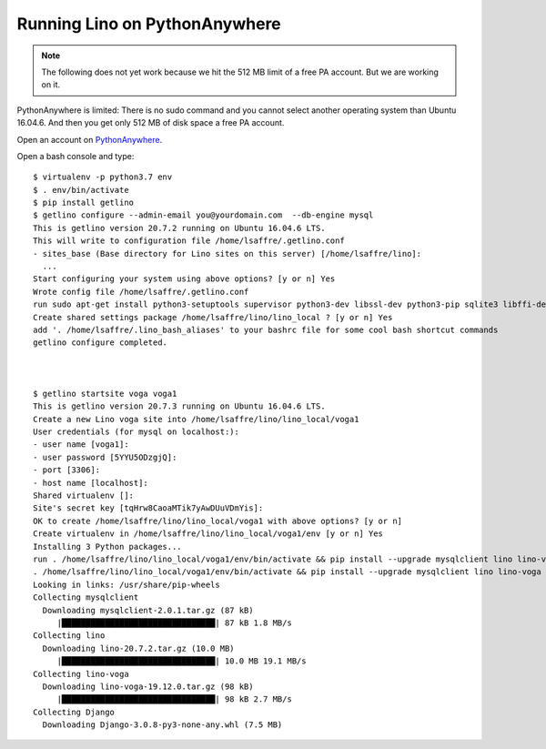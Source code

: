 .. _admin.pyanywhere:

==============================
Running Lino on PythonAnywhere
==============================

.. note::

  The following does not yet work because we hit the 512 MB limit of a free PA
  account.  But we are working on it.

PythonAnywhere is limited: There is no sudo command and you cannot select
another operating system than Ubuntu 16.04.6.  And then you get only 512 MB of
disk space a free PA account.

Open an account on `PythonAnywhere
<https://www.pythonanywhere.com/user/lsaffre/>`__.

Open a bash console and type::

  $ virtualenv -p python3.7 env
  $ . env/bin/activate
  $ pip install getlino
  $ getlino configure --admin-email you@yourdomain.com  --db-engine mysql
  This is getlino version 20.7.2 running on Ubuntu 16.04.6 LTS.
  This will write to configuration file /home/lsaffre/.getlino.conf
  - sites_base (Base directory for Lino sites on this server) [/home/lsaffre/lino]:
    ...
  Start configuring your system using above options? [y or n] Yes
  Wrote config file /home/lsaffre/.getlino.conf
  run sudo apt-get install python3-setuptools supervisor python3-dev libssl-dev python3-pip sqlite3 libffi-dev git graphviz swig python3 subversion build-essential [y or n] No
  Create shared settings package /home/lsaffre/lino/lino_local ? [y or n] Yes
  add '. /home/lsaffre/.lino_bash_aliases' to your bashrc file for some cool bash shortcut commands
  getlino configure completed.



  $ getlino startsite voga voga1
  This is getlino version 20.7.3 running on Ubuntu 16.04.6 LTS.
  Create a new Lino voga site into /home/lsaffre/lino/lino_local/voga1
  User credentials (for mysql on localhost:):
  - user name [voga1]:
  - user password [5YYU5ODzgjQ]:
  - port [3306]:
  - host name [localhost]:
  Shared virtualenv []:
  Site's secret key [tqHrw8CaoaMTik7yAwDUuVDmYis]:
  OK to create /home/lsaffre/lino/lino_local/voga1 with above options? [y or n]
  Create virtualenv in /home/lsaffre/lino/lino_local/voga1/env [y or n] Yes
  Installing 3 Python packages...
  run . /home/lsaffre/lino/lino_local/voga1/env/bin/activate && pip install --upgrade mysqlclient lino lino-voga [y or n] Yes
  . /home/lsaffre/lino/lino_local/voga1/env/bin/activate && pip install --upgrade mysqlclient lino lino-voga
  Looking in links: /usr/share/pip-wheels
  Collecting mysqlclient
    Downloading mysqlclient-2.0.1.tar.gz (87 kB)
       |████████████████████████████████| 87 kB 1.8 MB/s
  Collecting lino
    Downloading lino-20.7.2.tar.gz (10.0 MB)
       |████████████████████████████████| 10.0 MB 19.1 MB/s
  Collecting lino-voga
    Downloading lino-voga-19.12.0.tar.gz (98 kB)
       |████████████████████████████████| 98 kB 2.7 MB/s
  Collecting Django
    Downloading Django-3.0.8-py3-none-any.whl (7.5 MB)
